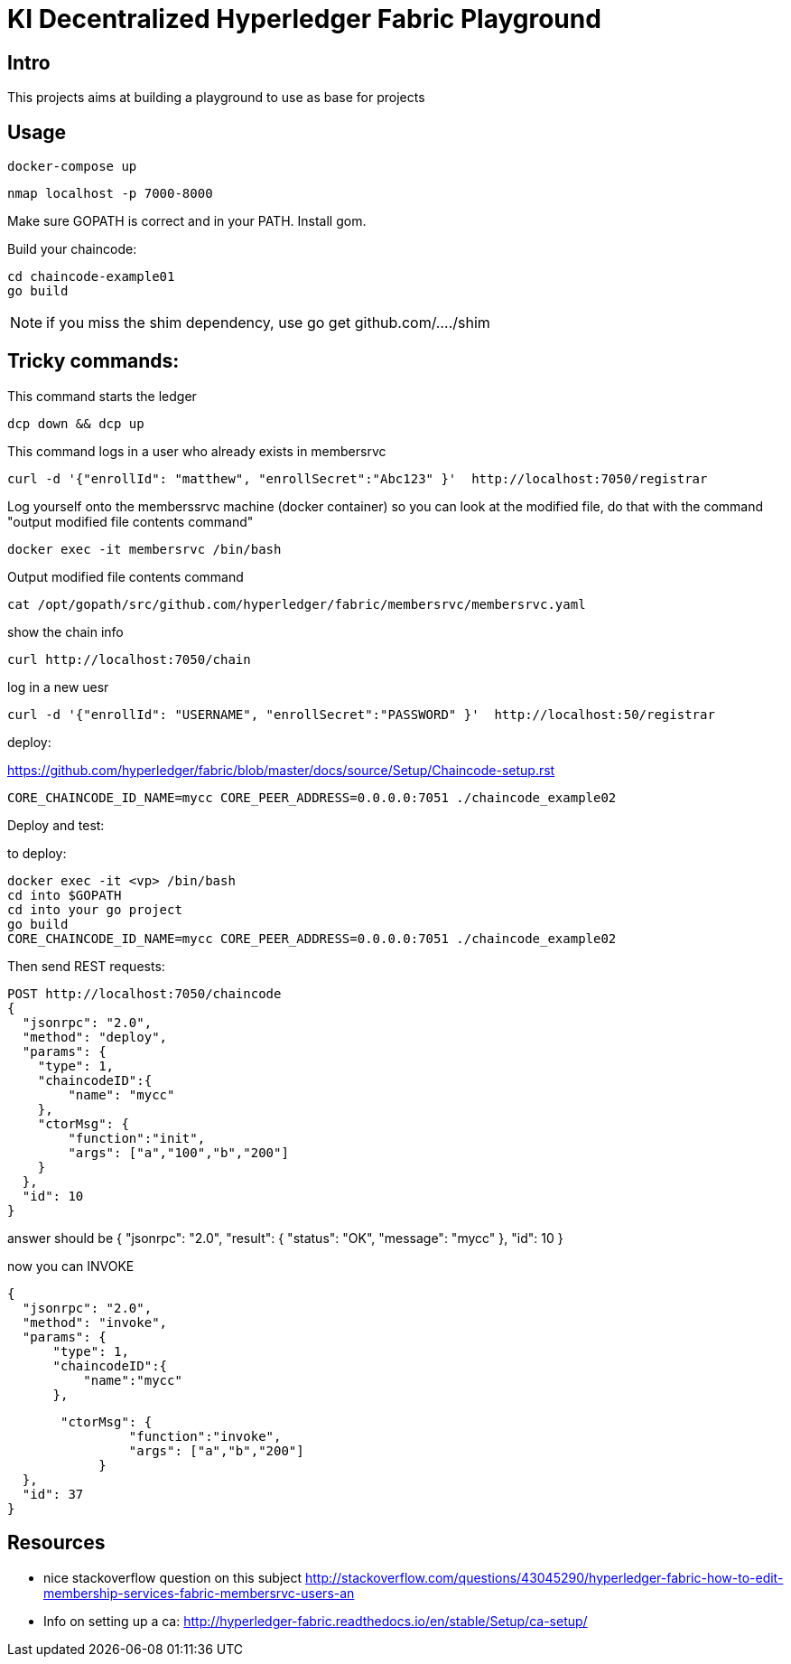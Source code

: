 = KI Decentralized Hyperledger Fabric Playground

== Intro

This projects aims at building a playground to use as base for projects


== Usage

	docker-compose up

	nmap localhost -p 7000-8000

Make sure GOPATH is correct and in your PATH.
Install +gom+.

Build your chaincode:

	cd chaincode-example01
	go build

NOTE: if you miss the shim dependency, use go get github.com/..../shim

== Tricky commands:

This command starts the ledger

	dcp down && dcp up

This command logs in a user who already exists in membersrvc

	curl -d '{"enrollId": "matthew", "enrollSecret":"Abc123" }'  http://localhost:7050/registrar

Log yourself onto the memberssrvc machine (docker container) so you can look at the modified file, do that with the command "output modified file contents command"

	docker exec -it membersrvc /bin/bash

Output modified file contents command

	cat /opt/gopath/src/github.com/hyperledger/fabric/membersrvc/membersrvc.yaml

show the chain info

	curl http://localhost:7050/chain

log in a new uesr

	curl -d '{"enrollId": "USERNAME", "enrollSecret":"PASSWORD" }'  http://localhost:50/registrar


deploy:

https://github.com/hyperledger/fabric/blob/master/docs/source/Setup/Chaincode-setup.rst

	CORE_CHAINCODE_ID_NAME=mycc CORE_PEER_ADDRESS=0.0.0.0:7051 ./chaincode_example02


.Deploy and test:

to deploy: 
	
	docker exec -it <vp> /bin/bash
	cd into $GOPATH
	cd into your go project
	go build
	CORE_CHAINCODE_ID_NAME=mycc CORE_PEER_ADDRESS=0.0.0.0:7051 ./chaincode_example02

Then send REST requests:

	POST http://localhost:7050/chaincode
	{
	  "jsonrpc": "2.0",
	  "method": "deploy",
	  "params": {
	    "type": 1,
	    "chaincodeID":{
	        "name": "mycc"
	    },
	    "ctorMsg": {
	        "function":"init",
	        "args": ["a","100","b","200"]
	    }
	  },
	  "id": 10
	}

answer should be
	{
	  "jsonrpc": "2.0",
	  "result": {
	    "status": "OK",
	    "message": "mycc"
	  },
	  "id": 10
	}


now you can INVOKE

	{
	  "jsonrpc": "2.0",
	  "method": "invoke",
	  "params": {
	      "type": 1,
	      "chaincodeID":{
	          "name":"mycc"
	      },
	     
	       "ctorMsg": {
		        "function":"invoke",
		        "args": ["a","b","200"]
		    }
	  },
	  "id": 37
	}

== Resources

* nice stackoverflow question on this subject
http://stackoverflow.com/questions/43045290/hyperledger-fabric-how-to-edit-membership-services-fabric-membersrvc-users-an
* Info on setting up a ca: 
http://hyperledger-fabric.readthedocs.io/en/stable/Setup/ca-setup/






